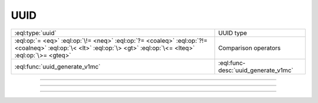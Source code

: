 .. _ref_std_uuid:

====
UUID
====

.. list-table::
    :class: funcoptable

    * - :eql:type:`uuid`
      - UUID type

    * - :eql:op:`= <eq>` :eql:op:`\!= <neq>` :eql:op:`?= <coaleq>`
        :eql:op:`?!= <coalneq>` :eql:op:`\< <lt>` :eql:op:`\> <gt>`
        :eql:op:`\<= <lteq>` :eql:op:`\>= <gteq>`
      - Comparison operators

    * - :eql:func:`uuid_generate_v1mc`
      - :eql:func-desc:`uuid_generate_v1mc`


---------


.. eql:type:: std::uuid

    Universally Unique Identifiers (UUID).

    For formal definition see RFC 4122 and ISO/IEC 9834-8:2005.

    Every :eql:type:`Object` has a globally unique property ``id``
    represented by a UUID value.


---------


.. eql:function:: std::uuid_generate_v1mc() -> uuid

    Return a version 1 UUID.

    The algorithm uses a random multicast MAC address instead of the
    real MAC address of the computer.

    .. code-block:: edgeql-repl

        db> select uuid_generate_v1mc();
        {1893e2b6-57ce-11e8-8005-13d4be166783}


---------


.. eql:function:: std::uuid_generate_v4() -> uuid

    Return a version 4 UUID.

    The UUID is derived entirely from random numbers.

    .. code-block:: edgeql-repl

        db> select uuid_generate_v4();
        {92673afc-9c4f-42b3-8273-afe0053f0f48}
